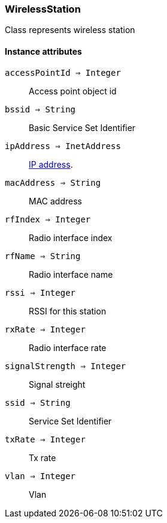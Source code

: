 [.nxsl-class]
[[class-wirelessstation]]
=== WirelessStation

Class represents wireless station

==== Instance attributes

`accessPointId => Integer`::
Access point object id

`bssid => String`::
Basic Service Set Identifier

`ipAddress => InetAddress`::
<<class-inetaddress,IP address>>.

`macAddress => String`::
MAC address

`rfIndex => Integer`::
Radio interface index

`rfName => String`::
Radio interface name

`rssi => Integer`::
RSSI for this station

`rxRate => Integer`::
Radio interface rate

`signalStrength => Integer`::
Signal streight

`ssid => String`::
Service Set Identifier

`txRate => Integer`::
Tx rate

`vlan => Integer`::
Vlan
